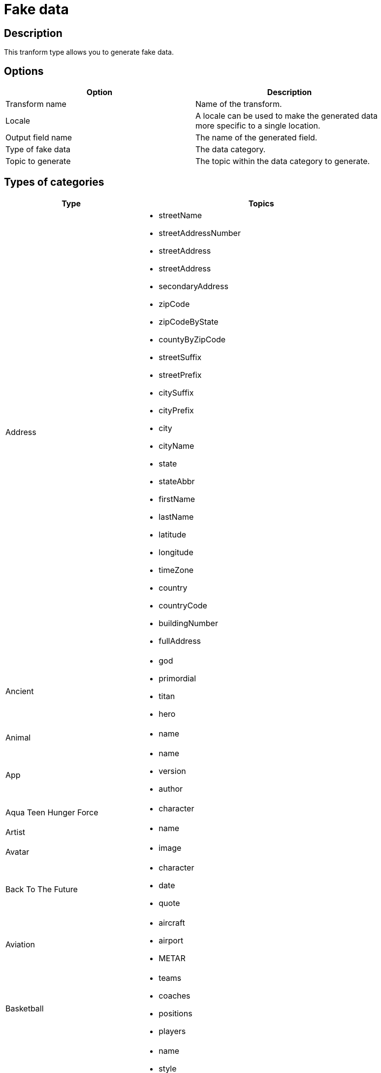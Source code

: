 :documentationPath: /plugins/transforms/
:language: en_US
:page-alternativeEditUrl: https://github.com/project-hop/hop/edit/master/plugins/transforms/fake/src/main/doc/fake.adoc
= Fake data

== Description

This tranform type allows you to generate fake data.

== Options

[width="90%", options="header"]
|===
|Option|Description
|Transform name|Name of the transform.
|Locale|A locale can be used to make the generated data more specific to a single location.
|Output field name|The name of the generated field.
|Type of fake data|The data category.
|Topic to generate|The topic within the data category to generate.
|===

== Types of categories

[width="90%", options="header"]
|===
|Type|Topics
|Address a|
- streetName
- streetAddressNumber
- streetAddress
- streetAddress
- secondaryAddress
- zipCode
- zipCodeByState
- countyByZipCode
- streetSuffix
- streetPrefix
- citySuffix
- cityPrefix
- city
- cityName
- state
- stateAbbr
- firstName
- lastName
- latitude
- longitude
- timeZone
- country
- countryCode
- buildingNumber
- fullAddress
|Ancient a|
- god
- primordial
- titan
- hero
|Animal a|
- name
|App a|
- name
- version
- author
|Aqua Teen Hunger Force a|
- character
|Artist a|
- name
|Avatar a|
- image
|Back To The Future a|
- character
- date
- quote
|Aviation a|
- aircraft
- airport
- METAR
|Basketball a|
- teams
- coaches
- positions
- players
|Beer a|
- name
- style
- hop
- yeast
- malt
|Bojack Horseman a|
- characters
- quotes
- tongueTwisters
|Book a|
- author
- title
- publisher
- genre
|Bool a|
- bool
|Business a|
- creditCardNumber
- creditCardType
- creditCardExpiry
|ChuckNorris a|
- fact
|Cat a|
- name
- breed
- registry
|Code a|
- isbnGs1
- isbnGroup
- isbnRegistrant
- isbn10
- isbn13
- isbn10CheckDigit
- isbn13CheckDigit
- asin
- imei
- ean8
- ean13
- gtin8
- gtin13
|Coin a|
- flip
|Color a|
- name
- hex
|Commerce a|
- color
- department
- productName
- material
- price
- promotionCode
|Company a|
- name
- suffix
- industry
- buzzword
- catchPhrase
- bs
- logo
- url
- domainName
- domainSuffix
|Crypto a|
- md5
- sha1
- sha256
- sha512
|DateAndTime a|
- future
- between
- past
- birthday
|Demographic a|
- race
- educationalAttainment
- denonym
- sex
- maritalStatus
|Disease a|
- internalDisease
- neurology
- surgery
- paediatrics
- gynecologyAndObstetrics
|Dog a|
- name
- breed
- sound
- memePhrase
- age
- coatLength
- gender
- size
|DragonBall a|
- character
|Dune a|
- character
- title
- planet
- quote
- saying
|Educator a|
- university
- course
- secondarySchool
- campus
|Esports a|
- player
- team
- event
- league
- game
|File a|
- extension
- mimeType
- fileName
|Finance a|
- creditCard
- bic
- iban
- calculateIbanChecksum
- createCountryCodeToBasicBankAccountNumberPatternMap
- randomCreditCardType
|Food a|
- ingredient
- spice
- dish
- fruit
- vegetable
- sushi
- measurement
|Friends a|
- character
- location
- quote
|FunnyName a|
- name
|GameOfThrones a|
- character
- house
- city
- dragon
- quote
|Hacker a|
- abbreviation
- adjective
- noun
- verb
- ingverb
|HarryPotter a|
- character
- location
- quote
- book
- house
- spell
|Hipster a|
- word
|HitchhikersGuideToTheGalaxy a|
- character
- location
- marvinQuote
- planet
- quote
- specie
- starship
|Hobbit a|
- character
- thorinsConpany
- quote
- location
|HowIMetYourMother a|
- character
- catchPhrase
- highFive
- quote
|IdNumber a|
- valid
- invalid
- ssnValid
- validSvSeSsn
- invalidSvSeSsn
|Internet a|
- emailAddress
- safeEmailAddress
- domainName
- domainWord
- domainSuffix
- url
- uuid
- password
- image
- random
- avatar
- userAgent
- userAgentAny
- ipV4Cidr
- ipV6Cidr
- slug
- macAddress
- ipV4Address
- privateIpV4Address
- safeEmailAddress
- domainWord
- domainSuffix
- publicIpV4Address
- ipV6Address
|Job a|
- field
- seniority
- position
- keySkills
- title
|Kaamelott a|
- character
- quote
|LeagueOfLegends a|
- champion
- location
- quote
- summonerSpell
- masteries
- rank
|Lebowski a|
- actor
- character
- quote
|LordOfTheRings a|
- character
- location
|Lorem a|
- character
- characters
word
- words
- paragraph
- paragraphs
- fixedString
- sentence
- sentences
|Matz a|
- quote
|Music a|
- instrument
- key
- chord
- genre
|Name a|
- name
- nameWithMiddle
- fullName
- firstName
- lastName
- prefix
- suffix
- title
- username
- bloodGroup
|Nation a|
- nationality
- language
- capitalCity
- flag
|Number a|
- randomDigit
- randomDigitNotZero
- numberBetween
- randomNumber
- randomDouble
- decimalBetween
- digits
- digit
|Options a|
- option
- nextElement
|Overwatch a|
- hero
- location
- quote
|PhoneNumber a|
- cellPhone
- phoneNumber
- extension
- subscriberNumber
|Pokemon a|
- name
- location
|Princess Bride a|
- character
- quote
|Relationship Terms a|
- direct
- extended
- inLaw
- spouse
- parent
- sibling
- any
|RickAndMorty a|
- character
- location
- quote
|Robin a|
- quote
|RockBand a|
- name
|Shakespeare a|
- hamletQuote
- asYouLikeItQuote
- kingRichardIIIQuote
- romeoAndJulietQuote
- randomElement
|SlackEmoji a|
- people
- nature
- foodAndDrink
- celebration
- activity
- travelAndPlaces
- objectsAndSymbols
- custom
- emoji
|Space a|
- planet
- moon
- galaxy
- nebula
- starCluster
- constellation
- star
- agency
- agencyAbbreviation
- nasaSpaceCraft
- company
- distanceMeasurement
- meteorite
|StarCraft a|
- unit
- building
- character
- planet
|StarTrek a|
- character
- location
- specie
- villain
- klingon
|Stock a|
- nsdqSymbol
- nyseSymbol
|Superhero a|
- name
- prefix
- suffix
- power
- descriptor
|Team a|
- name
- creature
- state
- sport
|TwinPeaks a|
- character
- location
- quote
|University a|
- name
- prefix
- suffix
|Weather a|
- description
- temperatureCelsius
- temperatureFahrenheit
- temperature
|Witcher a|
- character
- witcher
- school
- location
- quote
- monster
|Yoda a|
- quote
|Zelda a|
- game
- character
|===


== Locales

- bg
- ca
- ca-CAT
- da-DK
- de
- de-AT
- de-CH
- en
- en-AU
- en-au-ocker
- en-BORK
- en-CA
- en-GB
- en-IND
- en-MS
- en-NEP
- en-NG
- en-NZ
- en-PAK
- en-SG
- en-UG
- en-US
- en-ZA
- es
- es-MX
- fa
- fi-FI
- fr
- he
- hu
- in-ID
- it
- ja
- ko
- nb-NO
- nl
- pl
- pt
- pt-BR
- ru
- sk
- sv
- sv-SE
- tr
- uk
- vi
- zh-CN
- zh-TW
